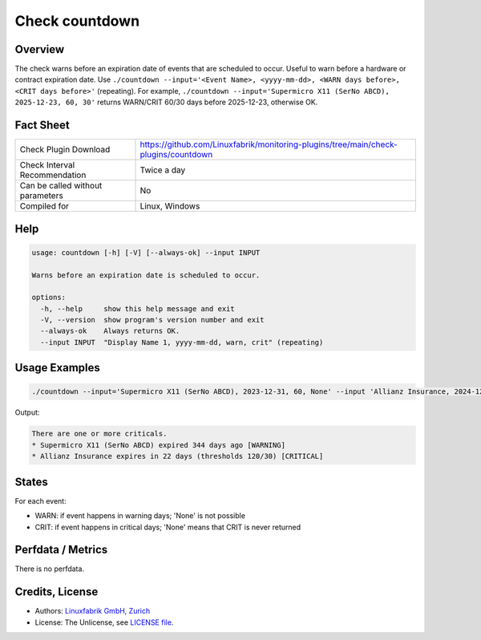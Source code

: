 Check countdown
===============

Overview
--------

The check warns before an expiration date of events that are scheduled to occur. Useful to warn before a hardware or contract expiration date. Use ``./countdown --input='<Event Name>, <yyyy-mm-dd>, <WARN days before>, <CRIT days before>'`` (repeating). For example, ``./countdown --input='Supermicro X11 (SerNo ABCD), 2025-12-23, 60, 30'`` returns WARN/CRIT 60/30 days before 2025-12-23, otherwise OK.


Fact Sheet
----------

.. csv-table::
    :widths: 30, 70

    "Check Plugin Download",                "https://github.com/Linuxfabrik/monitoring-plugins/tree/main/check-plugins/countdown"
    "Check Interval Recommendation",        "Twice a day"
    "Can be called without parameters",     "No"
    "Compiled for",                         "Linux, Windows"


Help
----

.. code-block:: text

    usage: countdown [-h] [-V] [--always-ok] --input INPUT

    Warns before an expiration date is scheduled to occur.

    options:
      -h, --help     show this help message and exit
      -V, --version  show program's version number and exit
      --always-ok    Always returns OK.
      --input INPUT  "Display Name 1, yyyy-mm-dd, warn, crit" (repeating)


Usage Examples
--------------

.. code-block:: bash

    ./countdown --input='Supermicro X11 (SerNo ABCD), 2023-12-31, 60, None' --input 'Allianz Insurance, 2024-12-31, 120, 30'

Output:

.. code-block:: text

    There are one or more criticals.
    * Supermicro X11 (SerNo ABCD) expired 344 days ago [WARNING]
    * Allianz Insurance expires in 22 days (thresholds 120/30) [CRITICAL]


States
------

For each event:

* WARN: if event happens in warning days; 'None' is not possible
* CRIT: if event happens in critical days; 'None' means that CRIT is never returned


Perfdata / Metrics
------------------

There is no perfdata.


Credits, License
----------------

* Authors: `Linuxfabrik GmbH, Zurich <https://www.linuxfabrik.ch>`_
* License: The Unlicense, see `LICENSE file <https://unlicense.org/>`_.
